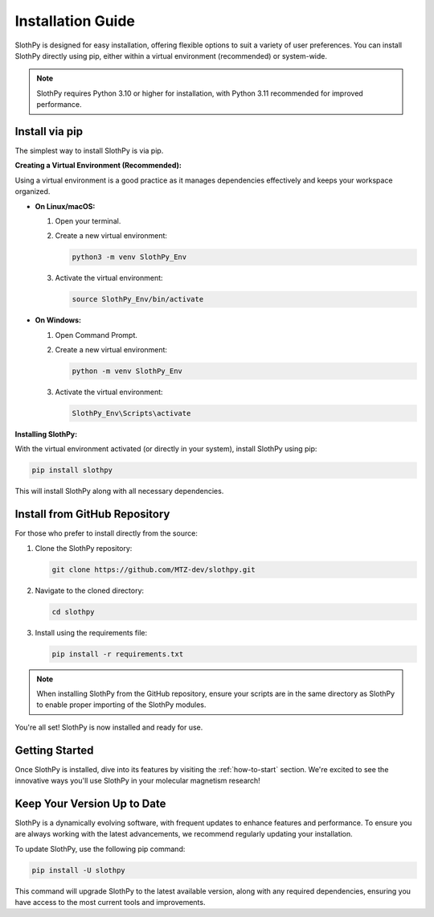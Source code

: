 .. _installation-guide:

Installation Guide
==================

SlothPy is designed for easy installation, offering flexible options to suit a variety of user preferences. You can install SlothPy directly using pip, either within a virtual environment (recommended) or system-wide.

.. note:: 
   SlothPy requires Python 3.10 or higher for installation, with Python 3.11 recommended for improved performance.

Install via pip
---------------

The simplest way to install SlothPy is via pip.

**Creating a Virtual Environment (Recommended):**

Using a virtual environment is a good practice as it manages dependencies effectively and keeps your workspace organized.

- **On Linux/macOS:**

  1. Open your terminal.
  2. Create a new virtual environment:

     .. code-block:: bash

        python3 -m venv SlothPy_Env

  3. Activate the virtual environment:

     .. code-block:: bash

        source SlothPy_Env/bin/activate

- **On Windows:**

  1. Open Command Prompt.
  2. Create a new virtual environment:

     .. code-block:: batch

        python -m venv SlothPy_Env

  3. Activate the virtual environment:

     .. code-block:: batch

        SlothPy_Env\Scripts\activate

**Installing SlothPy:**

With the virtual environment activated (or directly in your system), install SlothPy using pip:

.. code-block:: bash

   pip install slothpy

This will install SlothPy along with all necessary dependencies.

Install from GitHub Repository
------------------------------

For those who prefer to install directly from the source:

1. Clone the SlothPy repository:

   .. code-block:: bash

      git clone https://github.com/MTZ-dev/slothpy.git

2. Navigate to the cloned directory:

   .. code-block:: bash

      cd slothpy

3. Install using the requirements file:

   .. code-block:: bash

      pip install -r requirements.txt

.. note:: 
   When installing SlothPy from the GitHub repository, ensure your scripts are in the same directory as SlothPy to enable proper importing of the SlothPy modules.

You're all set! SlothPy is now installed and ready for use.

Getting Started
---------------

Once SlothPy is installed, dive into its features by visiting the :ref:`how-to-start` section. We're excited to see the innovative ways you'll use SlothPy in your molecular magnetism research!

Keep Your Version Up to Date
----------------------------

SlothPy is a dynamically evolving software, with frequent updates to enhance features and performance. To ensure you are always working with the latest advancements, we recommend regularly updating your installation.

To update SlothPy, use the following pip command:

.. code-block:: bash

   pip install -U slothpy

This command will upgrade SlothPy to the latest available version, along with any required dependencies, ensuring you have access to the most current tools and improvements.